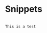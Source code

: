 # ob-yas
* Snippets
  :PROPERTIES:
  :header-args:  :mode rjsx-mode
  :END:


#+NAME: some snippet
#+HEADER: :binding "C-c n p"
#+HEADER: :key test
#+HEADER: :name Testing my snippet
#+begin_src yas

This is a test

#+end_src

